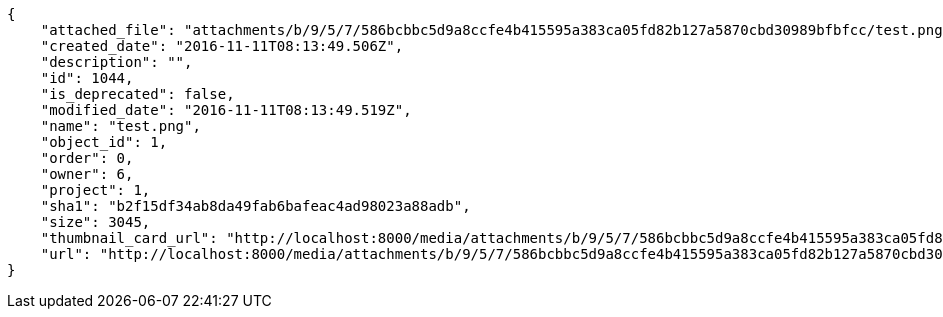[source,json]
----
{
    "attached_file": "attachments/b/9/5/7/586bcbbc5d9a8ccfe4b415595a383ca05fd82b127a5870cbd30989bfbfcc/test.png",
    "created_date": "2016-11-11T08:13:49.506Z",
    "description": "",
    "id": 1044,
    "is_deprecated": false,
    "modified_date": "2016-11-11T08:13:49.519Z",
    "name": "test.png",
    "object_id": 1,
    "order": 0,
    "owner": 6,
    "project": 1,
    "sha1": "b2f15df34ab8da49fab6bafeac4ad98023a88adb",
    "size": 3045,
    "thumbnail_card_url": "http://localhost:8000/media/attachments/b/9/5/7/586bcbbc5d9a8ccfe4b415595a383ca05fd82b127a5870cbd30989bfbfcc/test.png.300x200_q85_crop.png",
    "url": "http://localhost:8000/media/attachments/b/9/5/7/586bcbbc5d9a8ccfe4b415595a383ca05fd82b127a5870cbd30989bfbfcc/test.png"
}
----
